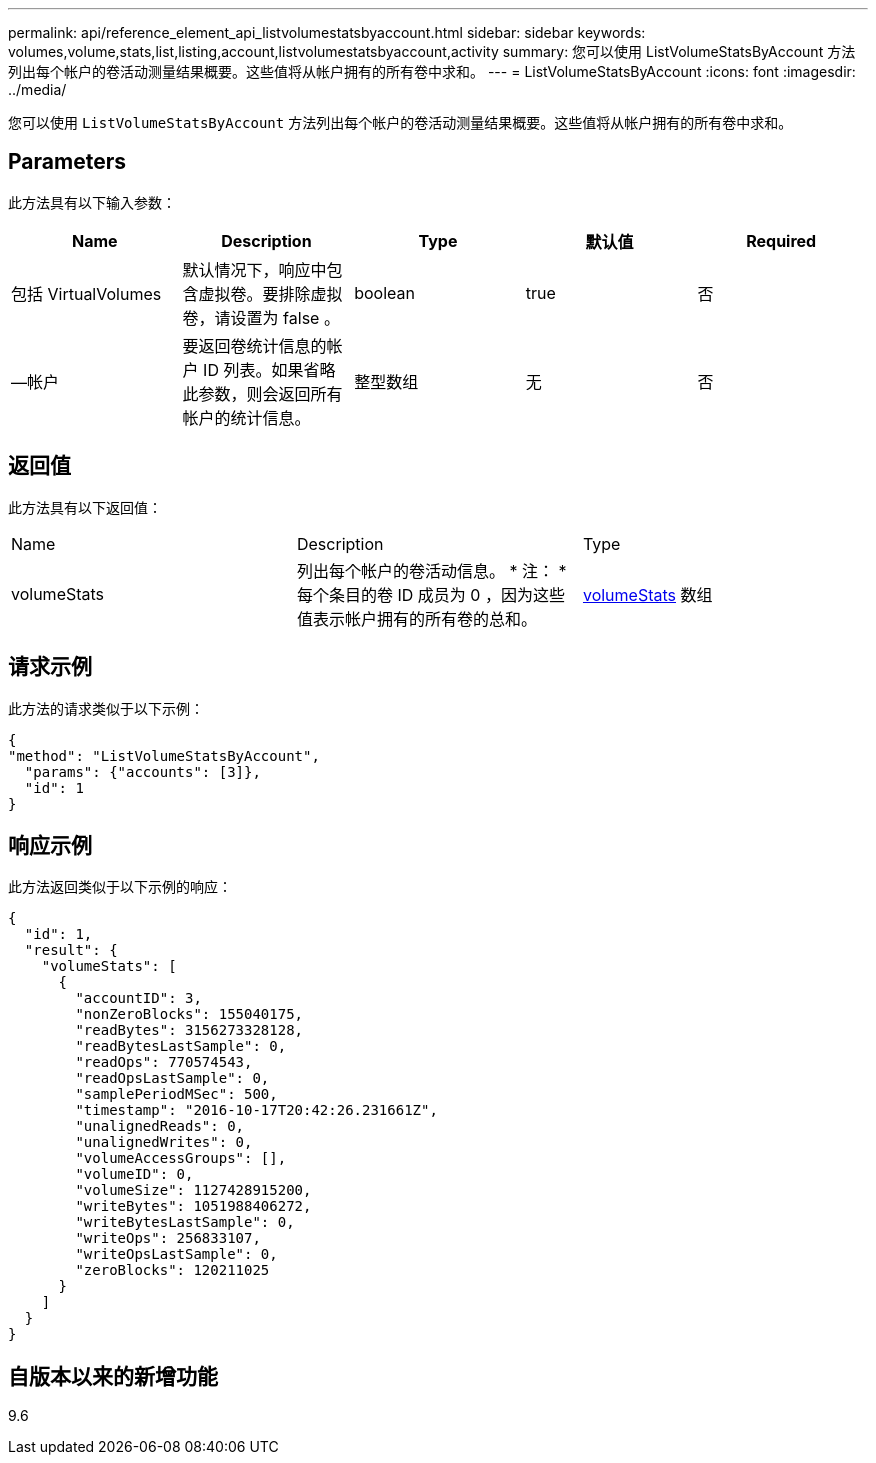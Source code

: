 ---
permalink: api/reference_element_api_listvolumestatsbyaccount.html 
sidebar: sidebar 
keywords: volumes,volume,stats,list,listing,account,listvolumestatsbyaccount,activity 
summary: 您可以使用 ListVolumeStatsByAccount 方法列出每个帐户的卷活动测量结果概要。这些值将从帐户拥有的所有卷中求和。 
---
= ListVolumeStatsByAccount
:icons: font
:imagesdir: ../media/


[role="lead"]
您可以使用 `ListVolumeStatsByAccount` 方法列出每个帐户的卷活动测量结果概要。这些值将从帐户拥有的所有卷中求和。



== Parameters

此方法具有以下输入参数：

|===
| Name | Description | Type | 默认值 | Required 


 a| 
包括 VirtualVolumes
 a| 
默认情况下，响应中包含虚拟卷。要排除虚拟卷，请设置为 false 。
 a| 
boolean
 a| 
true
 a| 
否



 a| 
—帐户
 a| 
要返回卷统计信息的帐户 ID 列表。如果省略此参数，则会返回所有帐户的统计信息。
 a| 
整型数组
 a| 
无
 a| 
否

|===


== 返回值

此方法具有以下返回值：

|===


| Name | Description | Type 


 a| 
volumeStats
 a| 
列出每个帐户的卷活动信息。 * 注： * 每个条目的卷 ID 成员为 0 ，因为这些值表示帐户拥有的所有卷的总和。
 a| 
xref:reference_element_api_volumestats.adoc[volumeStats] 数组

|===


== 请求示例

此方法的请求类似于以下示例：

[listing]
----
{
"method": "ListVolumeStatsByAccount",
  "params": {"accounts": [3]},
  "id": 1
}
----


== 响应示例

此方法返回类似于以下示例的响应：

[listing]
----
{
  "id": 1,
  "result": {
    "volumeStats": [
      {
        "accountID": 3,
        "nonZeroBlocks": 155040175,
        "readBytes": 3156273328128,
        "readBytesLastSample": 0,
        "readOps": 770574543,
        "readOpsLastSample": 0,
        "samplePeriodMSec": 500,
        "timestamp": "2016-10-17T20:42:26.231661Z",
        "unalignedReads": 0,
        "unalignedWrites": 0,
        "volumeAccessGroups": [],
        "volumeID": 0,
        "volumeSize": 1127428915200,
        "writeBytes": 1051988406272,
        "writeBytesLastSample": 0,
        "writeOps": 256833107,
        "writeOpsLastSample": 0,
        "zeroBlocks": 120211025
      }
    ]
  }
}
----


== 自版本以来的新增功能

9.6
